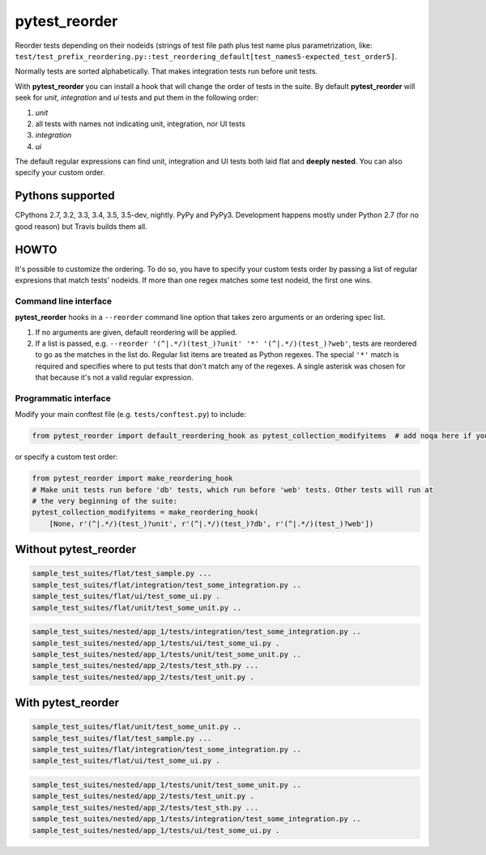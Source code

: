 pytest_reorder |status|
=======================

.. |status| image:: https://travis-ci.org/not-raspberry/pytest_reorder.svg?branch=master
    :target: https://travis-ci.org/not-raspberry/pytest_reorder

Reorder tests depending on their nodeids (strings of test file path plus test name plus
parametrization, like:
``test/test_prefix_reordering.py::test_reordering_default[test_names5-expected_test_order5]``.

Normally tests are sorted alphabetically. That makes integration tests run before unit tests.

With **pytest_reorder** you can install a hook that will change the order of tests in the suite.
By default **pytest_reorder** will seek for *unit*, *integration* and *ui* tests and put them in
the following order:

#. *unit*
#. all tests with names not indicating unit, integration, nor UI tests
#. *integration*
#. *ui*

The default regular expressions can find unit, integration and UI tests both laid flat and **deeply
nested**. You can also specify your custom order.


Pythons supported
-----------------
CPythons 2.7, 3.2, 3.3, 3.4, 3.5, 3.5-dev, nightly. PyPy and PyPy3.
Development happens mostly under Python 2.7 (for no good reason) but Travis builds them all.

HOWTO
-----

It's possible to customize the ordering. To do so, you have to specify your custom tests order
by passing a list of regular expresions that match tests' nodeids. If more than one regex matches
some test nodeid, the first one wins.

Command line interface
~~~~~~~~~~~~~~~~~~~~~~

**pytest_reorder** hooks in a ``--reorder`` command line option that takes zero arguments or an
ordering spec list.

#. If no arguments are given, default reordering will be applied.
#. If a list is passed, e.g. ``--reorder '(^|.*/)(test_)?unit' '*' '(^|.*/)(test_)?web'``, tests
   are reordered to go as the matches in the list do. Regular list items are treated as Python
   regexes. The special ``'*'`` match is required and specifies where to put tests that don't
   match any of the regexes. A single asterisk was chosen for that because it's not a valid regular
   expression.

Programmatic interface
~~~~~~~~~~~~~~~~~~~~~~

Modify your main conftest file (e.g. ``tests/conftest.py``) to include:

.. code:: python

    from pytest_reorder import default_reordering_hook as pytest_collection_modifyitems  # add noqa here if you use pyflakes

or specify a custom test order:

.. code:: python

    from pytest_reorder import make_reordering_hook
    # Make unit tests run before 'db' tests, which run before 'web' tests. Other tests will run at
    # the very beginning of the suite:
    pytest_collection_modifyitems = make_reordering_hook(
        [None, r'(^|.*/)(test_)?unit', r'(^|.*/)(test_)?db', r'(^|.*/)(test_)?web'])


Without pytest_reorder
----------------------

.. code::

    sample_test_suites/flat/test_sample.py ...
    sample_test_suites/flat/integration/test_some_integration.py ..
    sample_test_suites/flat/ui/test_some_ui.py .
    sample_test_suites/flat/unit/test_some_unit.py ..

.. code::

    sample_test_suites/nested/app_1/tests/integration/test_some_integration.py ..
    sample_test_suites/nested/app_1/tests/ui/test_some_ui.py .
    sample_test_suites/nested/app_1/tests/unit/test_some_unit.py ..
    sample_test_suites/nested/app_2/tests/test_sth.py ...
    sample_test_suites/nested/app_2/tests/test_unit.py .


With pytest_reorder
-------------------

.. code::

    sample_test_suites/flat/unit/test_some_unit.py ..
    sample_test_suites/flat/test_sample.py ...
    sample_test_suites/flat/integration/test_some_integration.py ..
    sample_test_suites/flat/ui/test_some_ui.py .

.. code::

    sample_test_suites/nested/app_1/tests/unit/test_some_unit.py ..
    sample_test_suites/nested/app_2/tests/test_unit.py .
    sample_test_suites/nested/app_2/tests/test_sth.py ...
    sample_test_suites/nested/app_1/tests/integration/test_some_integration.py ..
    sample_test_suites/nested/app_1/tests/ui/test_some_ui.py .
